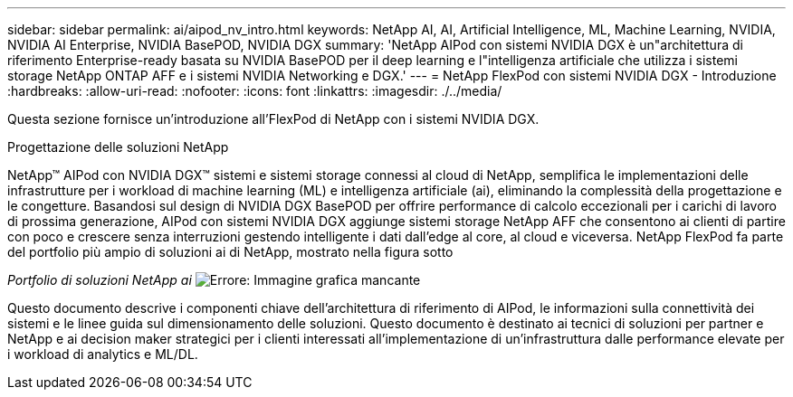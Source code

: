 ---
sidebar: sidebar 
permalink: ai/aipod_nv_intro.html 
keywords: NetApp AI, AI, Artificial Intelligence, ML, Machine Learning, NVIDIA, NVIDIA AI Enterprise, NVIDIA BasePOD, NVIDIA DGX 
summary: 'NetApp AIPod con sistemi NVIDIA DGX è un"architettura di riferimento Enterprise-ready basata su NVIDIA BasePOD per il deep learning e l"intelligenza artificiale che utilizza i sistemi storage NetApp ONTAP AFF e i sistemi NVIDIA Networking e DGX.' 
---
= NetApp FlexPod con sistemi NVIDIA DGX - Introduzione
:hardbreaks:
:allow-uri-read: 
:nofooter: 
:icons: font
:linkattrs: 
:imagesdir: ./../media/


[role="lead"]
Questa sezione fornisce un'introduzione all'FlexPod di NetApp con i sistemi NVIDIA DGX.

Progettazione delle soluzioni NetApp

NetApp&#8482; AIPod con NVIDIA DGX&#8482; sistemi e sistemi storage connessi al cloud di NetApp, semplifica le implementazioni delle infrastrutture per i workload di machine learning (ML) e intelligenza artificiale (ai), eliminando la complessità della progettazione e le congetture. Basandosi sul design di NVIDIA DGX BasePOD per offrire performance di calcolo eccezionali per i carichi di lavoro di prossima generazione, AIPod con sistemi NVIDIA DGX aggiunge sistemi storage NetApp AFF che consentono ai clienti di partire con poco e crescere senza interruzioni gestendo intelligente i dati dall'edge al core, al cloud e viceversa. NetApp FlexPod fa parte del portfolio più ampio di soluzioni ai di NetApp, mostrato nella figura sotto

_Portfolio di soluzioni NetApp ai_
image:aipod_nv_portfolio.png["Errore: Immagine grafica mancante"]

Questo documento descrive i componenti chiave dell'architettura di riferimento di AIPod, le informazioni sulla connettività dei sistemi e le linee guida sul dimensionamento delle soluzioni. Questo documento è destinato ai tecnici di soluzioni per partner e NetApp e ai decision maker strategici per i clienti interessati all'implementazione di un'infrastruttura dalle performance elevate per i workload di analytics e ML/DL.
